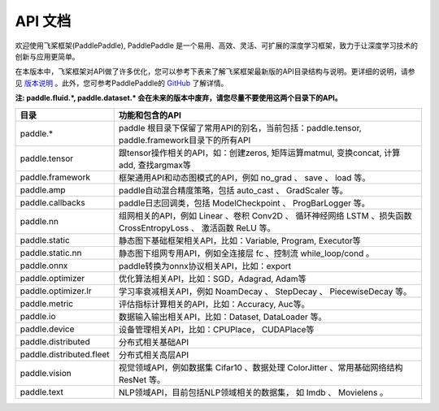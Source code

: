 ==================
API 文档
==================

欢迎使用飞桨框架(PaddlePaddle), PaddlePaddle 是一个易用、高效、灵活、可扩展的深度学习框架，致力于让深度学习技术的创新与应用更简单。

在本版本中，飞桨框架对API做了许多优化，您可以参考下表来了解飞桨框架最新版的API目录结构与说明。更详细的说明，请参见 `版本说明 <../release_note_cn.html>`_ 。此外，您可参考PaddlePaddle的 `GitHub <https://github.com/PaddlePaddle/Paddle>`_ 了解详情。

**注: paddle.fluid.\*, paddle.dataset.\* 会在未来的版本中废弃，请您尽量不要使用这两个目录下的API。**

+-------------------------------+-------------------------------------------------------+
| 目录                          | 功能和包含的API                                       |
+===============================+=======================================================+
| paddle.\*                     | paddle                                                |
|                               | 根目录下保留了常用API的别名，当前包括：paddle.tensor, |
|                               | paddle.framework目录下的所有API                       |
+-------------------------------+-------------------------------------------------------+
| paddle.tensor                 | 跟tensor操作相关的API，如：创建zeros,                 |
|                               | 矩阵运算matmul, 变换concat, 计算add, 查找argmax等     |
+-------------------------------+-------------------------------------------------------+
| paddle.framework              | 框架通用API和动态图模式的API，例如 no_grad 、         |
|                               | save 、 load 等。                                     |
+-------------------------------+-------------------------------------------------------+
| paddle.amp                    | paddle自动混合精度策略，包括 auto_cast 、             |
|                               | GradScaler 等。                                       |
+-------------------------------+-------------------------------------------------------+
| paddle.callbacks              | paddle日志回调类，包括 ModelCheckpoint 、             |
|                               | ProgBarLogger 等。                                    |
+-------------------------------+-------------------------------------------------------+
| paddle.nn                     | 组网相关的API，例如 Linear 、卷积 Conv2D 、           |
|                               | 循环神经网络 LSTM 、损失函数 CrossEntropyLoss 、      |
|                               | 激活函数 ReLU 等。                                    |
+-------------------------------+-------------------------------------------------------+
| paddle.static                 | 静态图下基础框架相关API，比如：Variable, Program,     |
|                               | Executor等                                            |
+-------------------------------+-------------------------------------------------------+
| paddle.static.nn              | 静态图下组网专用API，例如全连接层 fc 、控制流         |
|                               | while_loop/cond 。                                    |
+-------------------------------+-------------------------------------------------------+
| paddle.onnx                   | paddle转换为onnx协议相关API，比如：export             |
+-------------------------------+-------------------------------------------------------+
| paddle.optimizer              | 优化算法相关API，比如：SGD，Adagrad, Adam等           |
+-------------------------------+-------------------------------------------------------+
| paddle.optimizer.lr           | 学习率衰减相关API，例如 NoamDecay 、 StepDecay 、     |
|                               | PiecewiseDecay 等。                                   |
+-------------------------------+-------------------------------------------------------+
| paddle.metric                 | 评估指标计算相关的API，比如：Accuracy, Auc等。        |
+-------------------------------+-------------------------------------------------------+
| paddle.io                     | 数据输入输出相关API，比如：Dataset, DataLoader 等。   |
+-------------------------------+-------------------------------------------------------+
| paddle.device                 | 设备管理相关API，比如：CPUPlace， CUDAPlace等         |
+-------------------------------+-------------------------------------------------------+
| paddle.distributed            | 分布式相关基础API                                     |
+-------------------------------+-------------------------------------------------------+
| paddle.distributed.fleet      | 分布式相关高层API                                     |
+-------------------------------+-------------------------------------------------------+
| paddle.vision                 | 视觉领域API，例如数据集 Cifar10 、数据处理 ColorJitter|
|                               | 、常用基础网络结构 ResNet 等。                        |
+-------------------------------+-------------------------------------------------------+
| paddle.text                   | NLP领域API，目前包括NLP领域相关的数据集，             |
|                               | 如 Imdb 、 Movielens 。                               |
+-------------------------------+-------------------------------------------------------+
